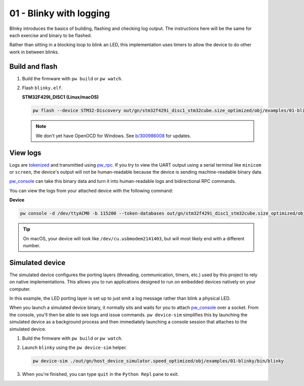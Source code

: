 .. _examples-01-blinky:

========================
01 - Blinky with logging
========================
Blinky introduces the basics of building, flashing and checking log
output. The instructions here will be the same for each exercise and
binary to be flashed.

Rather than sitting in a blocking loop to blink an LED, this implementation uses
timers to allow the device to do other work in between blinks.

---------------
Build and flash
---------------

#. Build the firmware with ``pw build`` or ``pw watch``.

#. Flash ``blinky.elf``.

   **STM32F429I_DISC1 (Linux/macOS)**

   .. code-block:: sh

      pw flash --device STM32-Discovery out/gn/stm32f429i_disc1_stm32cube.size_optimized/obj/examples/01-blinky/bin/blinky.elf

   .. note::

      We don't yet have OpenOCD for Windows. See
      `b/300986008 <https://issues.pigweed.dev/300986008>`_ for updates.

---------
View logs
---------
Logs are `tokenized <https://pigweed.dev/pw_tokenizer/>`_ and transmitted using
`pw_rpc <https://pigweed.dev/pw_rpc/>`_. If you try to view the UART output
using a serial terminal like ``minicom`` or ``screen``, the device's output
will not be human-readable because the device is sending machine-readable binary
data.

`pw_console <https://pigweed.dev/pw_console/>`_ can take this binary data and
turn it into human-readable logs and bidirectional RPC commands.

You can view the logs from your attached device with the following command:

**Device**

.. code-block:: sh

   pw console -d /dev/ttyACM0 -b 115200 --token-databases out/gn/stm32f429i_disc1_stm32cube.size_optimized/obj/examples/01-blinky/bin/blinky.elf

.. tip::

   On macOS, your device will look like ``/dev/cu.usbmodem2141403``, but
   will most likely end with a different number.

----------------
Simulated device
----------------
The simulated device configures the porting layers (threading, communication,
timers, etc.) used by this project to rely on native implementations. This
allows you to run applications designed to run on embedded devices natively on
your computer.

In this example, the LED porting layer is set up to just emit a log message
rather than blink a physical LED.

When you launch a simulated device binary, it normally sits and waits for you
to attach `pw_console <https://pigweed.dev/pw_console/>`_ over a socket. From
the console, you'll then be able to see logs and issue commands.
``pw device-sim`` simplifies this by launching the simulated device as a
background process and then immediately launching a console session that
attaches to the simulated device.

#. Build the firmware with ``pw build`` or ``pw watch``.

#. Launch ``blinky`` using the ``pw device-sim`` helper.

   .. code-block::

      pw device-sim ./out/gn/host_device_simulator.speed_optimized/obj/examples/01-blinky/bin/blinky

#. When you're finished, you can type ``quit`` in the ``Python Repl`` pane to
   exit.
